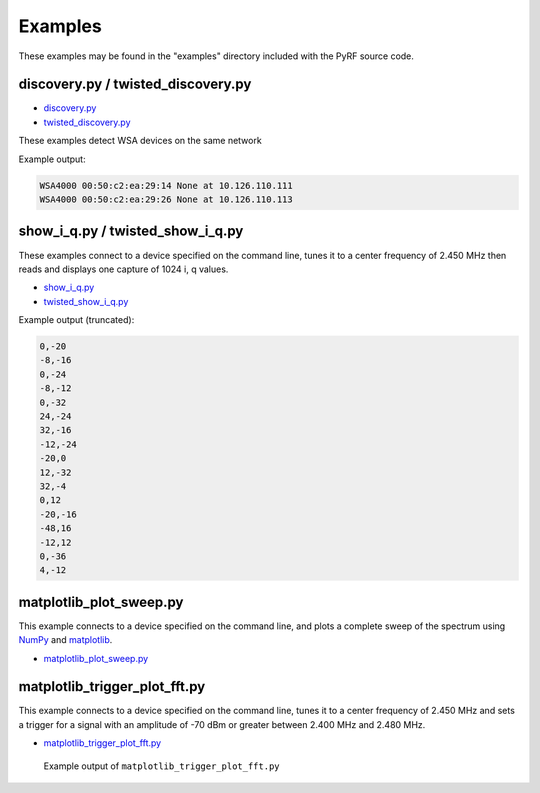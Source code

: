 
Examples
========

These examples may be found in the "examples" directory included
with the PyRF source code.


discovery.py / twisted_discovery.py
-----------------------------------

* `discovery.py <https://github.com/pyrf/pyrf/blob/master/examples/discovery.py>`_
* `twisted_discovery.py <https://github.com/pyrf/pyrf/blob/master/examples/twisted_discovery.py>`_

These examples detect WSA devices on the same network

Example output:

.. code-block:: none

   WSA4000 00:50:c2:ea:29:14 None at 10.126.110.111
   WSA4000 00:50:c2:ea:29:26 None at 10.126.110.113


show_i_q.py / twisted_show_i_q.py
---------------------------------

These examples connect to a device specified on the command line,
tunes it to a center frequency of 2.450 MHz
then reads and displays one capture of 1024 i, q values.

* `show_i_q.py <https://github.com/pyrf/pyrf/blob/master/examples/show_i_q.py>`_
* `twisted_show_i_q.py <https://github.com/pyrf/pyrf/blob/master/examples/twisted_show_i_q.py>`_

Example output (truncated):

.. code-block:: none

   0,-20
   -8,-16
   0,-24
   -8,-12
   0,-32
   24,-24
   32,-16
   -12,-24
   -20,0
   12,-32
   32,-4
   0,12
   -20,-16
   -48,16
   -12,12
   0,-36
   4,-12


matplotlib_plot_sweep.py
------------------------

This example connects to a device specified on the command line,
and plots a complete sweep of the spectrum using NumPy_ and matplotlib_.

* `matplotlib_plot_sweep.py <https://github.com/pyrf/pyrf/blob/master/examples/matplotlib_plot_sweep.py>`_

.. _NumPy: http://numpy.scipy.org/
.. _matplotlib: http://matplotlib.org/


matplotlib_trigger_plot_fft.py
------------------------------

This example connects to a device specified on the command line,
tunes it to a center frequency of 2.450 MHz
and sets a trigger for a signal with an amplitude of -70 dBm or
greater between 2.400 MHz and 2.480 MHz.

* `matplotlib_trigger_plot_fft.py <https://github.com/pyrf/pyrf/blob/master/examples/matplotlib_trigger_plot_fft.py>`_

.. figure:: plot_fft.png
   :alt: matplotlib_trigger_plot_fft screen shot

   Example output of ``matplotlib_trigger_plot_fft.py``


